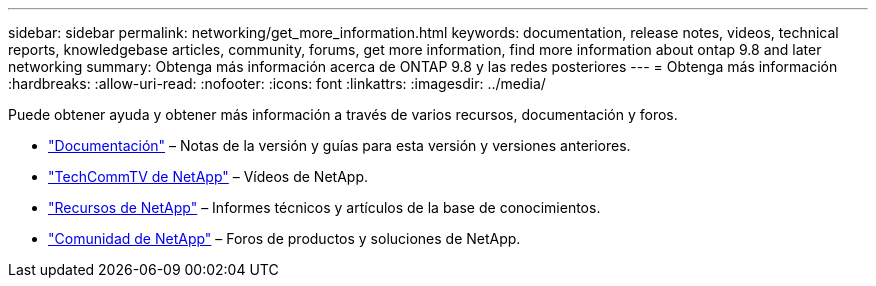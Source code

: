 ---
sidebar: sidebar 
permalink: networking/get_more_information.html 
keywords: documentation, release notes, videos, technical reports, knowledgebase articles, community, forums, get more information, find more information about ontap 9.8 and later networking 
summary: Obtenga más información acerca de ONTAP 9.8 y las redes posteriores 
---
= Obtenga más información
:hardbreaks:
:allow-uri-read: 
:nofooter: 
:icons: font
:linkattrs: 
:imagesdir: ../media/


[role="lead"]
Puede obtener ayuda y obtener más información a través de varios recursos, documentación y foros.

* https://docs.netapp.com/ontap-9/index.jsp["Documentación"^] – Notas de la versión y guías para esta versión y versiones anteriores.
* https://www.youtube.com/user/NetAppTechCommTV/["TechCommTV de NetApp"^] – Vídeos de NetApp.
* https://www.netapp.com/["Recursos de NetApp"^] – Informes técnicos y artículos de la base de conocimientos.
* https://community.netapp.com/["Comunidad de NetApp"^] – Foros de productos y soluciones de NetApp.

